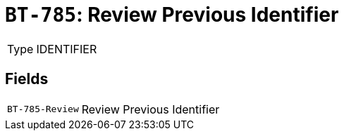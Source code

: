 = `BT-785`: Review Previous Identifier
:navtitle: Business Terms

[horizontal]
Type:: IDENTIFIER

== Fields
[horizontal]
  `BT-785-Review`:: Review Previous Identifier
